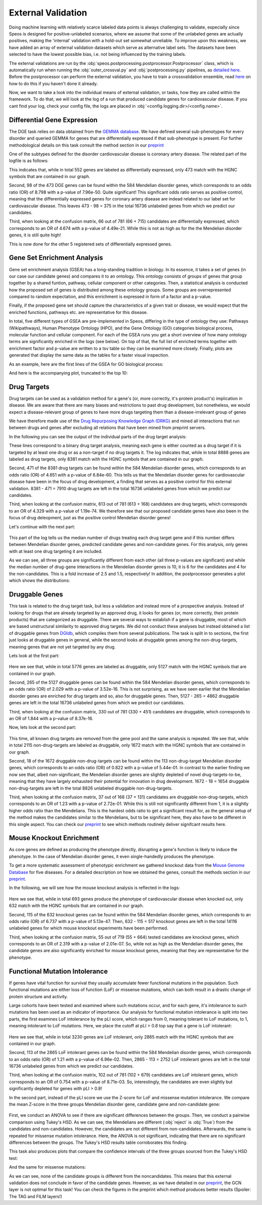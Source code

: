 External Validation
===================

Doing machine learning with relatively scarce labeled data points is always challenging to validate, especially since Speos is designed for positive-unlabeled scenarios, where we assume that some of the unlabeled genes are actually positives, 
making the 'internal' validation with a hold-out set somewhat unreliable. To improve upon this weakness, we have added an array of external validation datasets which serve as alternative label sets. The datasets have been selected to have the lowest possible bias, i.e. not being influenced by the training labels.

The external validations are run by the :obj:`speos.postprocessing.postprocessor.Postprocessor` class, which is automatically run when running the :obj:`outer_crossval.py` and :obj:`postprocessing.py` pipelines, as `detailed here <https://speos.readthedocs.io/en/latest/api.html#post-processing-in-detail>`_. 
Before the postprocessor can perform the external validation, you have to train a crossvalidation ensemble, read `here <https://speos.readthedocs.io/en/latest/api.html#the-nested-crossvalidation>`_ on how to do this if you haven't done it already.

Now, we want to take a look into the individual means of external validation, or tasks, how they are called within the framework. To do that, we will look at the log of a run that produced candidate genes for cardiovascular disease. If you cant find your log, check your config file, the logs are placed in :obj:`<config.logging.dir>/<config.name>`.

Differential Gene Expression
----------------------------

The DGE task relies on data obtained from the `GEMMA database <https://gemma.msl.ubc.ca/phenotypes.html>`_. We have defined several sub-phenotypes for every disorder and queried GEMMA for genes that are differentially expressed if that sub-phenotype is present. For further methodological details on this task consult the method section in our `preprint <https://www.biorxiv.org/content/10.1101/2023.01.13.523556v1.full.pdf>`_ 

One of the subtypes defined for the disorder cardiovascular disease is coronary artery disease. The related part of the logfile is as follows:

.. code-block:: text
    :linenos:

    cardiovascular_gcn 2023-02-22 14:48:35,484 [INFO] speos.postprocessing.postprocessor: Starting Differential Gene Expression Enrichment Analysis.
    cardiovascular_gcn 2023-02-22 14:48:35,523 [INFO] speos.postprocessing.postprocessor: Found 6 subtypes for phenotype cardiovascular_disease: ['Coronary Artery Disease', 'Atrial Fibrillation', 'Aortic Aneurysm', 'Ischemia', 'Hypertension', 'Atherosclerosis'].
    cardiovascular_gcn 2023-02-22 14:48:35,691 [INFO] speos.postprocessing.postprocessor: Total of 552 Coronary Artery Disease DE genes, 473 of them match with our translation table.
    cardiovascular_gcn 2023-02-22 14:48:35,691 [INFO] speos.postprocessing.postprocessor: Found 98 Coronary Artery Disease DE genes among the 584 known positive genes (p: 7.96e-50, OR: 8.798), leaving 375 in 16736 Unknowns
    cardiovascular_gcn 2023-02-22 14:48:35,694 [INFO] speos.postprocessing.postprocessor: Fishers Exact Test for Coronary Artery Disease DE genes among Predicted Genes. p: 4.49e-21, OR: 4.674
    cardiovascular_gcn 2023-02-22 14:48:35,694 [INFO] speos.postprocessing.postprocessor: Coronary Artery Disease DE genes Confusion Matrix:
    [[   66   309]
    [  715 15646]]

This indicates that, while in total 552 genes are labeled as differentially expressed, only 473 match with the HGNC symbols that are contained in our graph. 

Second, 98 of the 473 DGE genes can be found within the 584 Mendelian disorder genes, which corresponds to an odds ratio (OR) of 8.798 with a p-value of 7.96e-50. Quite significant! This significant odds ratio serves as positive control, meaning that the differentially expressed genes for coronary artery disease are indead related to our label set for cardiovascular disease. This leaves 473 - 98 = 375 in the total 16736 unlabeled genes from which we predict our candidates.

Third, when looking at the confusion matrix, 66 out of 781 (66 + 715) candidates are differentially expressed, which corresponds to an OR of 4.674 with a p-value of 4.49e-21. While this is not as high as for the the Mendelian disorder genes, it is still quite high!

This is now done for the other 5 registered sets of differentially expressed genes.


Gene Set Enrichment Analysis
----------------------------

Gene set enrichment analysis (GSEA) has a long-standing tradition in biology. In its essence, it takes a set of genes (in our case our candidate genes) and compares it to an ontology. This ontology consists of groups of genes that group together by a shared funtion, pathway, cellular component or other categories.
Then, a statistical analysis is conducted how the proposed set of genes is distributed among these ontology groups. Some groups are overrepresented compared to random expectation, and this enrichment is expressed in form of a factor and a p-value.

Finally, if the proposed gene set should capture the characteristics of a given trait or disease, we would expect that the enriched functions, pathways etc. are representative for this disease.

In total, five different types of GSEA are pre-implemented in Speos, differing in the type of ontology they use: Pathways (Wikipathways), Human Phenotype Ontology (HPO), and the Gene Ontology (GO) categories biological process, molecular function and cellular component.
For each of the GSEA runs you get a short overview of how many ontology terms are significantly enriched in the logs (see below). On top of that, the full list of enriched terms together with enrichment factor and p-value are written to a tsv table so they can be examined more closely.
Finally, plots are generated that display the same data as the tables for a faster visual inspection.

.. code-block:: text
    :linenos:

    cardiovascular_gcn 2023-02-22 14:48:36,241 [INFO] speos.postprocessing.postprocessor: Starting Pathway Enrichment Analysis.
    cardiovascular_gcn 2023-02-22 14:48:36,336 [INFO] speos.postprocessing.postprocessor: Reading translation table from ./data/hgnc_official_list.tsv
    cardiovascular_gcn 2023-02-22 14:48:39,990 [INFO] speos.postprocessing.postprocessor: Found 34 significant terms, writing table to ./results/cardiovascular_gcn_pathwayea.tsv
    cardiovascular_gcn 2023-02-22 14:48:40,029 [INFO] speos.postprocessing.postprocessor: Saving plot to ./plots/cardiovascular_gcn_pathwayea.png
    cardiovascular_gcn 2023-02-22 14:48:43,542 [INFO] speos.postprocessing.postprocessor: Starting HPO Enrichment Analysis.
    cardiovascular_gcn 2023-02-22 14:48:43,664 [INFO] speos.postprocessing.postprocessor: Reading translation table from ./data/hgnc_official_list.tsv
    cardiovascular_gcn 2023-02-22 14:49:14,194 [INFO] speos.postprocessing.postprocessor: Found 127 significant terms, writing table to ./results/cardiovascular_gcn_hpoea.tsv
    cardiovascular_gcn 2023-02-22 14:49:14,280 [INFO] speos.postprocessing.postprocessor: Saving plot to ./plots/cardiovascular_gcn_hpoea.png
    cardiovascular_gcn 2023-02-22 14:49:21,906 [INFO] speos.postprocessing.postprocessor: Starting GO Enrichment Analysis.
    cardiovascular_gcn 2023-02-22 14:49:45,849 [INFO] speos.postprocessing.postprocessor: Found 78 significant terms for task biological process, writing table to ./results/cardiovascular_gcn_goea_biological_process.tsv
    cardiovascular_gcn 2023-02-22 14:49:45,865 [INFO] speos.postprocessing.postprocessor: Saving plot to ./plots/cardiovascular_gcn_goea_biological_process.png
    cardiovascular_gcn 2023-02-22 14:50:03,321 [INFO] speos.postprocessing.postprocessor: Found 57 significant terms for task molecular function, writing table to ./results/cardiovascular_gcn_goea_molecular_function.tsv
    cardiovascular_gcn 2023-02-22 14:50:03,371 [INFO] speos.postprocessing.postprocessor: Saving plot to ./plots/cardiovascular_gcn_goea_molecular_function.png
    cardiovascular_gcn 2023-02-22 14:50:20,456 [INFO] speos.postprocessing.postprocessor: Found 75 significant terms for task cellular component, writing table to ./results/cardiovascular_gcn_goea_cellular_component.tsv

As an example, here are the first lines of the GSEA for GO biological process:

.. code-block:: text
    :linenos:
    :caption: ./results/cardiovascular_gcn_goea_biological_process.tsv

                    fdr_q_value             p_value genes           description     observed        total   expected        enrichment      log_q
    GO:0042776      6.419590551030668e-20   5.125830845600981e-24   NDUFAB1;NDUFS5;NDUFB1;ATP5PD;ATP5MG;NDUFB6;NDUFB4;NDUFB10;ATP5F1B;NDUFB7;ATP5PF;ATP5PB;ATP5F1A;ATP5F1D;ATP5F1C;ATP5PO;NDUFA8;ATP5MF;ATP5F1E;ATP5ME;NDUFA6;SDHC;NDUFA13;STOML2   Proton Motive Force-driven Mitochondrial Atp Synthesis  24      34      1.5866395793499044      15.126308654063418      19.19249267085618
    GO:0015986      4.3194905567478847e-14  6.897940844375415e-18   ATP5PD;ATP5MG;ATP5MC1;ATP5F1B;ATP5PF;ATP5PB;ATP5F1A;ATP5F1D;ATP5F1C;ATP5PO;ATP5MC3;ATP5MF;ATP5F1E;ATP5ME;ATP5MC2;ATP5MK Proton Motive Force-driven Atp Synthesis        16      20      0.9333173996175909      17.14314980793854       13.36456747111097
    GO:0002181      3.633652945419001e-13   8.704055282862506e-17   RPLP1;RPLP2;RPLP0;RPL35A;RPL13;RPL12;RPL9;RPL4;RPL5;RPL21;RPS5;RPL29;RPL14;RPS3A;RPL26;RPL27;RPS16;RPS29;RPL23;RPS24;RPS25;RPS26;RPL30;RPL10A;RPL32;RPL11;RPL24;RPL19   Cytoplasmic Translation 28      80      3.7332695984703634      7.500128040973111       12.43965655503765
    GO:0006953      6.501057068304837e-13   2.0763516666575653e-16  ASS1;SERPINA1;SERPINA3;A2M;CRP;APCS;FN1;ORM1;AHSG;TFRC;SERPINF2;SAA1;SAA2;LBP;ORM2;SAA4;ITIH4;CD163     Acute-phase Response    18      30      1.3999760994263863      12.857362355953905      12.187016021571488
    GO:0006936      5.727016931615222e-12   2.2864168522896928e-15  FXYD1;MYL1;CKMT2;HRC;CALD1;TRDN;GAMT;TRIM63;MYLPF;ANKRD2;MYH2;CERT1;TMOD4;LMOD2;MYH1;TPM2;TNNT1;TMOD1;MYOM3;TPM4;LMOD1;MYOM1;MYOM2;TNNI1        Muscle Contraction      24      64      2.9866156787762907      8.03585147247119        11.24207153291667
    GO:0006412      4.952007184843684e-10   2.372408424549833e-13   RPLP1;RPLP2;RPLP0;RPL35A;RPL13;RPL12;RPL9;RPL4;RPL5;RPL21;RPS5;RPL29;RPL14;RPS3A;RPL26;RPL27;RPS16;RPS29;RPL23;RPS24;RPS25;RPS26;RPL30;RPL10A;RPL32;RPL11;RPL24;RPL19;EIF4G1;PABPC4;MRPL51;RPL36AL;EEF1A2;MRPL12        Translation     34      154     7.186543977055449       4.731064070372649       9.305218733871682
    GO:0009060      9.349694705770931e-10   5.225795507856637e-13   NDUFAB1;NDUFS5;NDUFB1;NDUFB6;NDUFB4;NDUFB10;UQCRH;NDUFB7;UQCRC2;ATP5F1D;UQCRC1;MDH2;NDUFA8;NDUFA6;OXA1L;SDHC;NDUFA13    Aerobic Respiration     17      37      1.7266371892925432      9.845727930234972       9.029202569850872
    GO:0006958      3.2020976539954114e-08  2.0454153011788e-11     MASP2;C5;C9;C4BPA;SERPING1;CFI;C2;C8A;C8B;C8G;C1S;C7;C1QBP      Complement Activation, Classical Pathway        13      24      1.119980879541109       11.60734101579172       7.4945654275870375
    GO:0045214      2.846309025773699e-08   2.0454153011788e-11     KLHL41;ITGB1;CAPN3;CASQ1;MYOM2;ANKRD1;LMOD2;SYNPO2L;MYOZ1;CFL2;CSRP1;TNNT1;WDR1 Sarcomere Organization  13      24      1.119980879541109       11.60734101579172       7.545717950034419
    GO:0045333      3.284414314881856e-08   2.6224962590880362e-11  NDUFA4;UQCRQ;UQCR11;UQCRH;CYC1;COX6C;COX5B;COX4I1;COX7C;COX5A;UQCRC2;UQCRC1;CYCS;UQCR10 Cellular Respiration    14      29      1.3533102294455068      10.34500419444567       7.483542063697089
    GO:0030239      3.098886957011646e-08   2.721794676391577e-11   KLHL41;CAPN3;MYOZ1;MYL9;PGM5;LMOD2;FLII;TMOD4;LMOD1;TMOD1       Myofibril Assembly      10      13      0.606656309751434       16.483797892248596      7.508794265916731
    GO:0006956      2.9778377494698357e-07  2.8532460071573e-10     CFD;C2;C8A;CFHR1;CFHR3;C7;CFB;C9;CFHR2;CFHR4;C8B        Complement Activation   11      19      0.8866515296367113      12.406226834692363      6.526098968917478
    GO:0006957      3.5807728270686596e-07  3.7168673548301316e-10  CFD;CFB;C5;C9;C8A;C8B;C8G;C7    Complement Activation, Alternative Pathway      8       9       0.41999282982791586     19.047944231042823      6.446023230811629

And here is the accompanying plot, truncated to the top 10:

.. image:: https://raw.githubusercontent.com/fratajcz/speos/master/docs/img/cardiovascular_gcn_goea_biological_process_top10.png
  :width: 600
  :alt: Top 10 GO Biological Processes



Drug Targets
------------


Drug targets can be used as a validation method for a gene's (or, more correctly, it's protein product's) implication in disease. We are aware that there are many biases and restrictions to past drug development, but nonetheless,
we would expect a disease-relevant group of genes to have more drugs targeting them than a disease-irrelevant group of genes

We have therefore made use of the `Drug Repurposing Knowledge Graph (DRKG) <https://github.com/gnn4dr/DRKG>`_ and mined all interactions that run between drugs and genes after excluding all relations that have been mined from preprint servers.

In the following you can see the output of the individual parts of the drug target analysis:


.. code-block:: text
    :linenos:
    :caption: first part

    cardiovascular_gcn 2023-02-22 14:50:26,487 [INFO] speos.postprocessing.postprocessor: Reading compound drug interaction graph from ./data/drkg/cgi.tsv
    cardiovascular_gcn 2023-02-22 14:50:27,755 [INFO] speos.postprocessing.postprocessor: Reading translation table from ./data/hgnc_official_list.tsv
    cardiovascular_gcn 2023-02-22 14:50:28,316 [INFO] speos.postprocessing.postprocessor: Total of 8888 drug targets, 8381 of them match with our translation table.
    cardiovascular_gcn 2023-02-22 14:50:28,317 [INFO] speos.postprocessing.postprocessor: Found 471 drug targets genes among the 584 known positive genes (p: 6.84e-60, OR: 4.651), leaving 7910 in 16736 Unknowns
    cardiovascular_gcn 2023-02-22 14:50:28,341 [INFO] speos.postprocessing.postprocessor: Fishers Exact Test for Drug Targets among Predicted Genes. p: 1.19e-74, OR: 4.329
    cardiovascular_gcn 2023-02-22 14:50:28,342 [INFO] speos.postprocessing.postprocessor: Drug Targets Confusion Matrix:
    [[ 613 7297]
    [ 168 8658]]

These lines correspond to a binary drug target analysis, meaning each gene is either counted as a drug target if it is targeted by at least one drug or as a non-target if no drug targets it. 
The log indicates that, while in total 8888 genes are labeled as drug targets, only 8381 match with the HGNC symbols that are contained in our graph. 

Second, 471 of the 8381 drug targets can be found within the 584 Mendelian disorder genes, which corresponds to an odds ratio (OR) of 4.651 with a p-value of 6.84e-60. This tells us that the Mendelian disorder genes for cardiovascular disease have been in the focus of drug development,
a finding that serves as a positive control for this external validation. 8381 - 471 = 7910 drug targets are left in the total 16736 unlabeled genes from which we predict our candidates.

Third, when looking at the confusion matrix, 613 out of 781 (613 + 168) candidates are drug targets, which corresponds to an OR of 4.329 with a p-value of 1.19e-74. We therefore see that our proposed candidate genes have also been in the focus of drug deleopment, just as the positive control Mendelian disorder genes!

Let's continue with the next part:

 .. code-block:: text
    :linenos:
    :caption: second part

    cardiovascular_gcn 2023-02-22 14:50:28,355 [INFO] speos.postprocessing.postprocessor: U-Test for number of Drug interactions in Predicted Genes vs Non-Predicted Genes. q: 1.09e-09, U: 2568714.0
    cardiovascular_gcn 2023-02-22 14:50:28,355 [INFO] speos.postprocessing.postprocessor: U-Test for number of Drug interactions in Mendelian Genes vs Non-Predicted Genes. q: 2.34e-31, U: 2268526.0
    cardiovascular_gcn 2023-02-22 14:50:28,355 [INFO] speos.postprocessing.postprocessor: U-Test for number of Drug interactions in Mendelian Genes vs Predicted Genes. q: 1.47e-08, U: 173255.5
    cardiovascular_gcn 2023-02-22 14:50:28,355 [INFO] speos.postprocessing.postprocessor: 0, 25, 50, 75 and 99% quantiles for Mendelians: [  1.    4.   10.   32.  441.9]
    cardiovascular_gcn 2023-02-22 14:50:28,355 [INFO] speos.postprocessing.postprocessor: 0, 25, 50, 75 and 99% quantiles for Predicted Genes: [  1.     3.     6.    15.   195.56]
    cardiovascular_gcn 2023-02-22 14:50:28,356 [INFO] speos.postprocessing.postprocessor: 0, 25, 50, 75 and 99% quantiles for Non-Predicted Genes: [  1.     2.     4.    12.   153.04]

This part of the log tells us the median number of drugs treating each drug target gene and if this number differs between Mendelian disorder genes, predicted candidate genes and non-candidate genes. For this analysis, only genes with at least one drug targeting it are included.

As we can see, all three groups are significantly different from each other (all three p-values are significant) and while the median number of drug-gene interactions in the Mendelian disorder genes is 10, it is 6 for the candidates and 4 for the non-candidates. This is a fold increase of 2.5 and 1.5, respectively!
In addition, the postprocessor generates a plot which shows the distributions:

.. image:: https://raw.githubusercontent.com/fratajcz/speos/master/docs/img/CGI_cardiovascular_gcn.png
  :width: 600
  :alt: Drug Gene Distribution


Druggable Genes
---------------

This task is related to the drug target task, but less a validation and instead more of a prospective analysis. Instead of looking for drugs that are already targeted by an approved drug, it looks for genes (or, more correctly, their protein products) that are categorized as druggable. There are several ways to establish if a gene is druggable, most of which are based unstructural similarity to approved drug targets.
We did not conduct these analyses but instead obtained a list of druggable genes from `DGIdb <https://www.dgidb.org/downloads>`_, which compiles them from several publications.
The task is split in to sections, the first just looks at druggable genes in general, while the second looks at druggable genes among the non-drug-targets, meaning genes that are not yet targeted by any drug.

Lets look at the first part:

 .. code-block:: text
    :linenos:
    :caption: first part

    cardiovascular_gcn 2023-02-22 14:50:28,941 [INFO] speos.postprocessing.postprocessor: Reading druggable genes from ./data/dgidb/druggable_genome.tsv
    cardiovascular_gcn 2023-02-22 14:50:29,028 [INFO] speos.postprocessing.postprocessor: Total of 5776 druggable genes, 5127 of them match with our translation table.
    cardiovascular_gcn 2023-02-22 14:50:29,028 [INFO] speos.postprocessing.postprocessor: Found 265 druggable genes among the 584 known positive genes (p: 3.52e-16, OR: 2.029), leaving 4862 in 16736 Unknowns
    cardiovascular_gcn 2023-02-22 14:50:29,042 [INFO] speos.postprocessing.postprocessor: Fishers Exact Test for Druggable Genes among Predicted Genes. p: 8.37e-16, OR: 1.844
    cardiovascular_gcn 2023-02-22 14:50:29,043 [INFO] speos.postprocessing.postprocessor: Druggable Genes Confusion Matrix:
    [[  330  4532]
    [  451 11423]]

Here we see that, while in total 5776 genes are labeled as druggable, only 5127 match with the HGNC symbols that are contained in our graph. 

Second, 265 of the 5127 druggable genes can be found within the 584 Mendelian disorder genes, which corresponds to an odds ratio (OR) of 2.029 with a p-value of 3.52e-16. This is not surprising, as we have seen earlier that the Mendelian disorder genes are enriched for drug targets and so, also for druggable genes.
Then, 5127 - 265 = 4862 druggable genes are left in the total 16736 unlabeled genes from which we predict our candidates.

Third, when looking at the confusion matrix, 330 out of 781 (330 + 451) candidates are druggable, which corresponds to an OR of 1.844 with a p-value of 8.37e-16. 

Now, lets look at the second part:

 .. code-block:: text
    :linenos:
    :caption: second part

    cardiovascular_gcn 2023-02-22 14:50:29,043 [INFO] speos.postprocessing.postprocessor: Reading compound drug interaction graph from ./data/drkg/cgi.tsv
    cardiovascular_gcn 2023-02-22 14:50:30,105 [INFO] speos.postprocessing.postprocessor: Reading translation table from ./data/hgnc_official_list.tsv
    cardiovascular_gcn 2023-02-22 14:50:30,518 [INFO] speos.postprocessing.postprocessor: Total of 2115 druggable genes which are not yet Drug Targets, 1672 of them match with our translation table.
    cardiovascular_gcn 2023-02-22 14:50:30,518 [INFO] speos.postprocessing.postprocessor: Found 18 druggable non drug target genes among the 113 known positive genes (p: 5.44e-01, OR: 0.822), leaving 1654 in 8826 Unknowns
    cardiovascular_gcn 2023-02-22 14:50:30,523 [INFO] speos.postprocessing.postprocessor: Fishers Exact Test for Druggable Non Drug Target Genes among Predicted Genes. p: 2.72e-01, OR: 1.23
    cardiovascular_gcn 2023-02-22 14:50:30,523 [INFO] speos.postprocessing.postprocessor: Druggable Genes Confusion Matrix:
    [[  37 1617]
    [ 131 7041]]

This time, all known drug targets are removed from the gene pool and the same analysis is repeated. We see that, while in total 2115 non-drug-targets are labeled as druggable, only 1672 match with the HGNC symbols that are contained in our graph. 

Second, 18 of the 1672 druggable non-drug-targets can be found within the 113 non-drug-target Mendelian disorder genes, which corresponds to an odds ratio (OR) of 0.822 with a p-value of 5.44e-01. In contrast to the earlier finding we now see that, albeit non-significant, the Mendelian disorder genes are slightly depleted of novel drug-targets-to-be, meaning that they have largely exhausted their potential for innovation in drug development.
1672 - 18 = 1654 druggable non-drug-targets are left in the total 8826 unlabeled druggable non-drug-targets.

Third, when looking at the confusion matrix, 37 out of 168 (37 + 131) candidates are druggable non-drug-targets, which corresponds to an OR of 1.23 with a p-value of 2.72e-01. While this is still not significantly different from 1, it is a slightly higher odds ratio than the Mendelians. This is the hardest odds ratio to get a significant result for, as the general setup of the method makes the candidates similar to the Mendelians, but to be significant here, they also have to be different in this single aspect. You can check our `preprint <https://www.biorxiv.org/content/10.1101/2023.01.13.523556v1.full.pdf>`_ to see which methods routinely deliver signifcant results here.

Mouse Knockout Enrichment
-------------------------

As core genes are defined as producing the phenotype directly, disrupting a gene's function is likely to induce the phenotype. In the case of Mendelian disorder genes, it even single-handedly produces the phenotype.

To get a more systematic assessment of phenotypic enrichment we gathered knockout data from the `Mouse Genome Database <http://www.informatics.jax.org/allele>`_ for five diseases. For a detailed description on how we obtained the genes, consult the methods section in our `preprint <https://www.biorxiv.org/content/10.1101/2023.01.13.523556v1.full.pdf>`_.

In the following, we will see how the mouse knockout analysis is reflected in the logs:

 .. code-block:: text
    :linenos:

    cardiovascular_gcn 2023-02-22 14:50:30,643 [INFO] speos.postprocessing.postprocessor: Reading mouse knockout genes from ./data/mgi/background.txt
    cardiovascular_gcn 2023-02-22 14:50:31,324 [INFO] speos.postprocessing.postprocessor: Reading mouse knockout genes from ./data/mgi/cad_query.txt
    cardiovascular_gcn 2023-02-22 14:50:31,407 [INFO] speos.postprocessing.postprocessor: Total of 693 Mouse KO genes, 632 of them match with our translation table.
    cardiovascular_gcn 2023-02-22 14:50:31,407 [INFO] speos.postprocessing.postprocessor: Found 115 Mouse KO genes among the 584 known positive genes (p: 5.13e-47, OR: 6.737), leaving 517 in 14116 Unknowns
    cardiovascular_gcn 2023-02-22 14:50:31,412 [INFO] speos.postprocessing.postprocessor: Fishers Exact Test for mouse KO Genes among Predicted Genes. p: 2.01e-07, OR: 2.319
    cardiovascular_gcn 2023-02-22 14:50:31,412 [INFO] speos.postprocessing.postprocessor: Mouse KO Confusion Matrix:
    [[   55   462]
    [  664 12935]]

Here we see that, while in total 693 genes produce the phenotype of cardiovascular disease when knocked out, only 632 match with the HGNC symbols that are contained in our graph. 

Second, 115 of the 632 knockout genes can be found within the 584 Mendelian disorder genes, which corresponds to an odds ratio (OR) of 6.737 with a p-value of 5.13e-47.
Then, 632 - 115 = 517 knockout genes are left in the total 14116 unlabeled genes for which mouse knockout experiments have been performed.

Third, when looking at the confusion matrix, 55 out of 719 (55 + 664) tested candidates are knockout genes, which corresponds to an OR of 2.319 with a p-value of 2.01e-07. So, while not as high as the Mendelian disorder genes, the candidate genes are also significantly enriched for mouse knockout genes, meaning that they are representative for the phenotype.

Functional Mutation Intolerance
-------------------------------

If genes have vital function for survival they usually accumulate fewer functional mutations in the population. Such functional mutations are either loss of function (LoF) or missense mutations, which can both result in a drastic change of protein structure and activity.

Large cohorts have been tested and examined where such mutations occur, and for each gene, it's intolerance to such mutations has been used as an indicator of importance.
Our analysis for functional mutation intolerance is split into two parts, the first examines LoF intolerance by the pLI score, which ranges from 0, meaning tolerant to LoF mutations, to 1, meaning intolerant to LoF mutations. 
Here, we place the cutoff at pLI > 0.8 top say that a gene is LoF intolerant:

 .. code-block:: text
    :linenos:
    :caption: first part

    cardiovascular_gcn 2023-02-22 14:50:32,522 [INFO] speos.postprocessing.postprocessor: Total of 3230 genes with significant LoF Intolerance, 2865 of them match with our translation table.
    cardiovascular_gcn 2023-02-22 14:50:32,522 [INFO] speos.postprocessing.postprocessor: Found 113 LoF Intolerance genes among the 584 known positive genes (p: 6.96e-02, OR: 1.219), leaving 2752 in 16736 Unknowns
    cardiovascular_gcn 2023-02-22 14:50:32,527 [INFO] speos.postprocessing.postprocessor: Fishers Exact Test for genes with significant LoF Intolerance among Predicted Genes. p: 8.71e-03, OR: 0.754
    cardiovascular_gcn 2023-02-22 14:50:32,527 [INFO] speos.postprocessing.postprocessor: LoF Intolerance Confusion Matrix:
    [[  102  2650]
    [  679 13305]]

Here we see that, while in total 3230 genes are LoF intolerant, only 2865 match with the HGNC symbols that are contained in our graph. 

Second, 113 of the 2865 LoF intolerant genes can be found within the 584 Mendelian disorder genes, which corresponds to an odds ratio (OR) of 1.21 with a p-value of 6.96e-02.
Then, 2865 - 113 = 2752 LoF intolerant genes are left in the total 16736 unlabeled genes from which we predict our candidates.

Third, when looking at the confusion matrix, 102 out of 781 (102 + 679) candidates are LoF intolerant genes, which corresponds to an OR of 0.754 with a p-value of 8.71e-03. So, interestingly, the candidates are even slightly but significantly depleted for genes with pLI > 0.8!

In the second part, instead of the pLI score we use the Z-score for LoF and missense mutation intolerance. We compare the mean Z-score in the three groups Mendelian disorder gene, candidate gene and non-candidate gene:

 .. code-block:: text
    :linenos:
    :caption: second part

    cardiovascular_gcn 2023-02-22 14:50:32,535 [INFO] speos.postprocessing.postprocessor: ANOVA for LoF Z Value in Predicted Genes vs Non-Predicted Genes (Unknowns). p: 8.66e-09, F: 18.586
    cardiovascular_gcn 2023-02-22 14:50:34,362 [INFO] speos.postprocessing.postprocessor:           Multiple Comparison of Means - Tukey HSD, FWER=0.05          
    =======================================================================
        group1           group2      meandiff p-adj   lower   upper  reject
    -----------------------------------------------------------------------
    Candidate Gene         Mendelian   0.6084    0.0  0.3577   0.859   True
    Candidate Gene Noncandidate Gene   0.1437 0.1159  -0.026  0.3134  False
        Mendelian Noncandidate Gene  -0.4647    0.0 -0.6566 -0.2727   True
    ----------------------------------------------------------------------

    cardiovascular_gcn 2023-02-22 14:50:34,498 [INFO] speos.postprocessing.postprocessor: ANOVA for Missense Z Value in Predicted Genes vs Non-Predicted Genes (Unknowns). p: 7.80e-02, F: 2.552
    cardiovascular_gcn 2023-02-22 14:50:34,821 [INFO] speos.postprocessing.postprocessor:          Multiple Comparison of Means - Tukey HSD, FWER=0.05          
    ======================================================================
        group1           group2      meandiff p-adj   lower  upper  reject
    ----------------------------------------------------------------------
    Candidate Gene         Mendelian   0.1332  0.352 -0.0932 0.3597  False
    Candidate Gene Noncandidate Gene  -0.0314 0.8804 -0.1847 0.1219  False
        Mendelian Noncandidate Gene  -0.1647 0.0669 -0.3381 0.0087  False
    ----------------------------------------------------------------------

First, we conduct an ANOVA to see if there are significant differences between the groups. Then, we conduct a pairwise comparison using Tukey's HSD. As we can see, the Mendelians are different (:obj:`reject` is :obj:`True`) from the candidates and non-candidates. However, the candidates are not different from non-candidates.
Afterwards, the same is repeated for missense mutation intolerance. Here, the ANOVA is not significant, indicating that there are no significant differences between the groups. The Tukey's HSD results table corroborates this finding.

This task also produces plots that compare the confidence intervals of the three groups sourced from the Tukey's HSD test:

.. image:: https://raw.githubusercontent.com/fratajcz/speos/master/docs/img/cardiovascular_gcn_Tukey_LoF_Z_Value.png
  :width: 600
  :alt: LoF Intolerance Confidence Intervals


And the same for missense mutations:

.. image:: https://raw.githubusercontent.com/fratajcz/speos/master/docs/img/cardiovascular_gcn_Tukey_Missense_Z_Value.png
  :width: 600
  :alt: Missense Mutation Intolerance Confidence Intervals


As we can see, none of the candidate groups is different from the noncandidates. This means that this external validation does not conclude in favor of the candidate genes. However, as we have detailed in our `preprint <https://www.biorxiv.org/content/10.1101/2023.01.13.523556v1.full.pdf>`_, the GCN layer is not optimal for this task! You can check the figures in the preprint which method produces better results (Spoiler: The TAG and FILM layers!)
